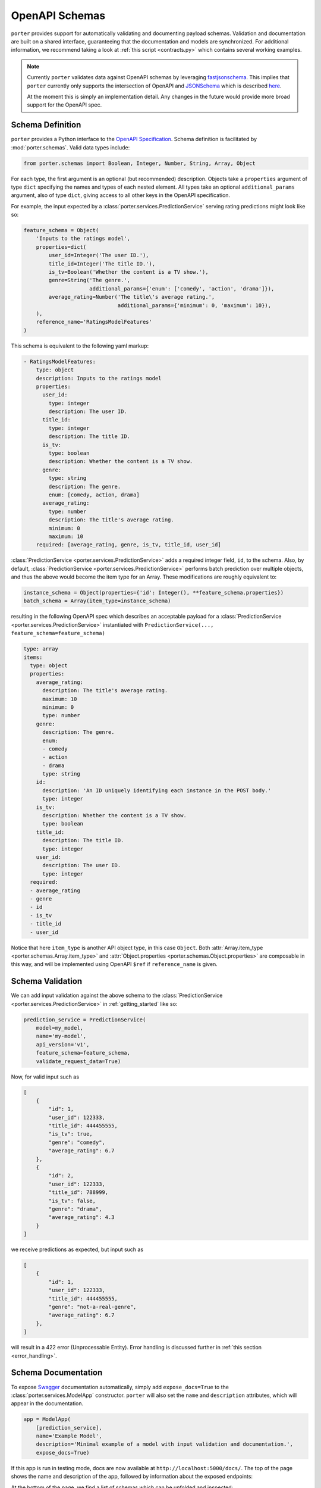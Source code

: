 .. _openapi_schemas:

OpenAPI Schemas
===============

``porter`` provides support for automatically validating and documenting payload schemas.  Validation and documentation are built on a shared interface, guaranteeing that the documentation and models are  synchronized. For additional information, we recommend taking a look at :ref:`this script <contracts.py>` which contains several working examples.

.. note::

    Currently ``porter`` validates data against OpenAPI schemas by leveraging `fastjsonschema <https://github.com/horejsek/python-fastjsonschema>`_. This implies that ``porter`` currently only supports the intersection of OpenAPI and `JSONSchema <https://json-schema.org/>`_ which is described `here <https://swagger.io/docs/specification/data-models/keywords/>`_.

    At the moment this is simply an implementation detail. Any changes in the future would provide more broad support for the OpenAPI spec.

Schema Definition
-----------------

``porter`` provides a Python interface to the `OpenAPI Specification <https://swagger.io/docs/specification/about/>`_.  Schema definition is facilitated by :mod:`porter.schemas`.  Valid data types include:

.. code-block:: python

    from porter.schemas import Boolean, Integer, Number, String, Array, Object

For each type, the first argument is an optional (but recommended) description.
Objects take a ``properties`` argument of type ``dict`` specifying the names and types of each nested element.  All types take an optional ``additional_params`` argument, also of type ``dict``, giving access to all other keys in the OpenAPI specification.

For example, the input expected by a :class:`porter.services.PredictionService` serving rating predictions might look like so:

.. code-block:: python

    feature_schema = Object(
        'Inputs to the ratings model',
        properties=dict(
            user_id=Integer('The user ID.'),
            title_id=Integer('The title ID.'),
            is_tv=Boolean('Whether the content is a TV show.'),
            genre=String('The genre.',
                         additional_params={'enum': ['comedy', 'action', 'drama']}),
            average_rating=Number('The title\'s average rating.',
                                  additional_params={'minimum': 0, 'maximum': 10}),
        ),
        reference_name='RatingsModelFeatures'
    )

This schema is equivalent to the following yaml markup:

.. code-block:: yaml

    - RatingsModelFeatures:
        type: object
        description: Inputs to the ratings model
        properties:
          user_id:
            type: integer
            description: The user ID.
          title_id:
            type: integer
            description: The title ID.
          is_tv:
            type: boolean
            description: Whether the content is a TV show.
          genre:
            type: string
            description: The genre.
            enum: [comedy, action, drama]
          average_rating:
            type: number
            description: The title's average rating.
            minimum: 0
            maximum: 10
        required: [average_rating, genre, is_tv, title_id, user_id]


:class:`PredictionService <porter.services.PredictionService>` adds a required integer field, ``id``, to the schema.  Also, by default, :class:`PredictionService <porter.services.PredictionService>` performs batch prediction over multiple objects, and thus the above would become the item type for an Array.  These modifications are roughly equivalent to:

.. code-block:: python

    instance_schema = Object(properties={'id': Integer(), **feature_schema.properties})
    batch_schema = Array(item_type=instance_schema)

resulting in the following OpenAPI spec which describes an acceptable payload for a :class:`PredictionService <porter.services.PredictionService>` instantiated with ``PredictionService(..., feature_schema=feature_schema)``

.. code-block:: yaml

    type: array
    items:
      type: object
      properties:
        average_rating:
          description: The title's average rating.
          maximum: 10
          minimum: 0
          type: number
        genre:
          description: The genre.
          enum:
          - comedy
          - action
          - drama
          type: string
        id:
          description: 'An ID uniquely identifying each instance in the POST body.'
          type: integer
        is_tv:
          description: Whether the content is a TV show.
          type: boolean
        title_id:
          description: The title ID.
          type: integer
        user_id:
          description: The user ID.
          type: integer
      required:
      - average_rating
      - genre
      - id
      - is_tv
      - title_id
      - user_id

Notice that here ``item_type`` is another API object type, in this case ``Object``.  Both :attr:`Array.item_type <porter.schemas.Array.item_type>` and :attr:`Object.properties <porter.schemas.Object.properties>` are composable in this way, and will be implemented using OpenAPI ``$ref`` if ``reference_name`` is given.



Schema Validation
-----------------

We can add input validation against the above schema to the :class:`PredictionService <porter.services.PredictionService>` in :ref:`getting_started` like so:

.. code-block:: python

    prediction_service = PredictionService(
        model=my_model,
        name='my-model',
        api_version='v1',
        feature_schema=feature_schema,
        validate_request_data=True)

Now, for valid input such as

.. code-block:: json

    [
        {
            "id": 1,
            "user_id": 122333,
            "title_id": 444455555,
            "is_tv": true,
            "genre": "comedy",
            "average_rating": 6.7
        },
        {
            "id": 2,
            "user_id": 122333,
            "title_id": 788999,
            "is_tv": false,
            "genre": "drama",
            "average_rating": 4.3
        }
    ]

we receive predictions as expected, but input such as

.. code-block:: json

    [
        {
            "id": 1,
            "user_id": 122333,
            "title_id": 444455555,
            "genre": "not-a-real-genre",
            "average_rating": 6.7
        },
    ]

will result in a 422 error (Unprocessable Entity).  Error handling is discussed further in :ref:`this section <error_handling>`.

.. _schema_documentation:

Schema Documentation
--------------------

To expose `Swagger <https://swagger.io/>`_ documentation automatically, simply add ``expose_docs=True`` to the :class:`porter.services.ModelApp` constructor.  ``porter`` will also set the ``name`` and ``description`` attributes, which will appear in the documentation.

.. code-block:: python

    app = ModelApp(
        [prediction_service],
        name='Example Model',
        description='Minimal example of a model with input validation and documentation.',
        expose_docs=True)


If this app is run in testing mode, docs are now available at ``http://localhost:5000/docs/``.  The top of the page shows the name and description of the app, followed by information about the exposed endpoints:

.. image:: _static/swagger_main.png
    :width: 80%
    :alt: Auto-generated API documentation -- main interface.
    :align: center

At the bottom of the page, we find a list of schemas which can be unfolded and inspected:

.. image:: _static/swagger_schemas.png
    :width: 80%
    :alt: Auto-generated API documentation -- schema list.
    :align: center

The endpoint documentation can be unfolded, and you can select "Try it out" to test it:

.. image:: _static/swagger_tryitout.png
    :width: 80%
    :alt: Auto-generated API documentation -- "try it out" feature.
    :align: center

Accessing the OpenAPI Spec
--------------------------

The automatically generated OpenAPI spec used to render the Swagger documentation shown above can be
accessed directly from the :class:`porter.services.ModelApp` instance.

.. code-block:: python

    app = ModelApp(..., expose_docs=True)
    app.docs_json

This attribute is useful for programmatically inspecting the documentation. Additionally, users
may mutate this object (so long as it adheres to the OpenAPI standard), thereby overriding any
aspect of the OpenAPI spec served.
